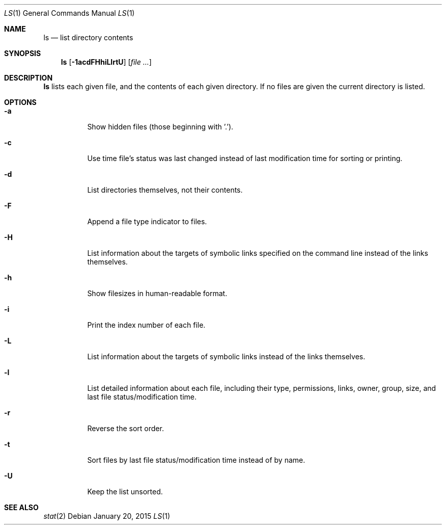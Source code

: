 .Dd January 20, 2015
.Dt LS 1
.Os
.Sh NAME
.Nm ls
.Nd list directory contents
.Sh SYNOPSIS
.Nm
.Op Fl 1acdFHhiLlrtU
.Op Ar file ...
.Sh DESCRIPTION
.Nm
lists each given file, and the contents of each given directory.  If no files
are given the current directory is listed.
.Sh OPTIONS
.Bl -tag -width Ds
.It Fl a
Show hidden files (those beginning with '.').
.It Fl c
Use time file's status was last changed instead of last
modification time for sorting or printing.
.It Fl d
List directories themselves, not their contents.
.It Fl F
Append a file type indicator to files.
.It Fl H
List information about the targets of symbolic links specified on the command
line instead of the links themselves.
.It Fl h
Show filesizes in human\-readable format.
.It Fl i
Print the index number of each file.
.It Fl L
List information about the targets of symbolic links instead of the links
themselves.
.It Fl l
List detailed information about each file, including their type, permissions,
links, owner, group, size, and last file status/modification time.
.It Fl r
Reverse the sort order.
.It Fl t
Sort files by last file status/modification time instead of by name.
.It Fl U
Keep the list unsorted.
.El
.Sh SEE ALSO
.Xr stat 2
